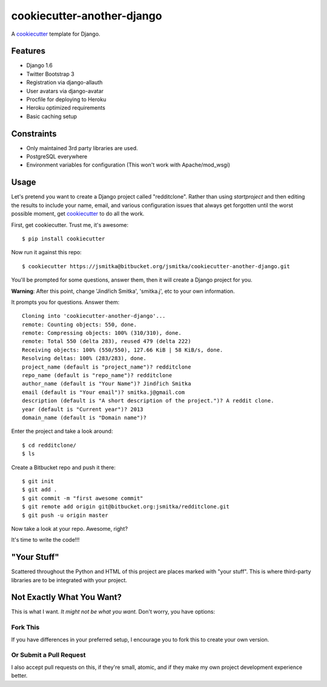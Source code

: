 cookiecutter-another-django
===========================

A cookiecutter_ template for Django.

.. _cookiecutter: https://github.com/audreyr/cookiecutter

Features
---------

* Django 1.6
* Twitter Bootstrap 3
* Registration via django-allauth
* User avatars via django-avatar
* Procfile for deploying to Heroku
* Heroku optimized requirements
* Basic caching setup

Constraints
-----------

* Only maintained 3rd party libraries are used.
* PostgreSQL everywhere
* Environment variables for configuration (This won't work with Apache/mod_wsgi)

Usage
------

Let's pretend you want to create a Django project called "redditclone". Rather than using `startproject`
and then editing the results to include your name, email, and various configuration issues that always get forgotten until the worst possible moment, get cookiecutter_ to do all the work.

First, get cookiecutter. Trust me, it's awesome::

    $ pip install cookiecutter

Now run it against this repo::

    $ cookiecutter https://jsmitka@bitbucket.org/jsmitka/cookiecutter-another-django.git

You'll be prompted for some questions, answer them, then it will create a Django project for you.


**Warning**: After this point, change 'Jindřich Smitka', 'smitka.j', etc to your own information.

It prompts you for questions. Answer them::

    Cloning into 'cookiecutter-another-django'...
    remote: Counting objects: 550, done.
    remote: Compressing objects: 100% (310/310), done.
    remote: Total 550 (delta 283), reused 479 (delta 222)
    Receiving objects: 100% (550/550), 127.66 KiB | 58 KiB/s, done.
    Resolving deltas: 100% (283/283), done.
    project_name (default is "project_name")? redditclone
    repo_name (default is "repo_name")? redditclone
    author_name (default is "Your Name")? Jindřich Smitka
    email (default is "Your email")? smitka.j@gmail.com
    description (default is "A short description of the project.")? A reddit clone.
    year (default is "Current year")? 2013
    domain_name (default is "Domain name")?


Enter the project and take a look around::

    $ cd redditclone/
    $ ls

Create a Bitbucket repo and push it there::

    $ git init
    $ git add .
    $ git commit -m "first awesome commit"
    $ git remote add origin git@bitbucket.org:jsmitka/redditclone.git
    $ git push -u origin master

Now take a look at your repo. Awesome, right?

It's time to write the code!!!


"Your Stuff"
-------------

Scattered throughout the Python and HTML of this project are places marked with "your stuff". This is where third-party libraries are to be integrated with your project.


Not Exactly What You Want?
---------------------------

This is what I want. *It might not be what you want.* Don't worry, you have options:

Fork This
~~~~~~~~~~

If you have differences in your preferred setup, I encourage you to fork this to create your own version.

Or Submit a Pull Request
~~~~~~~~~~~~~~~~~~~~~~~~~

I also accept pull requests on this, if they're small, atomic, and if they make my own project development
experience better.
